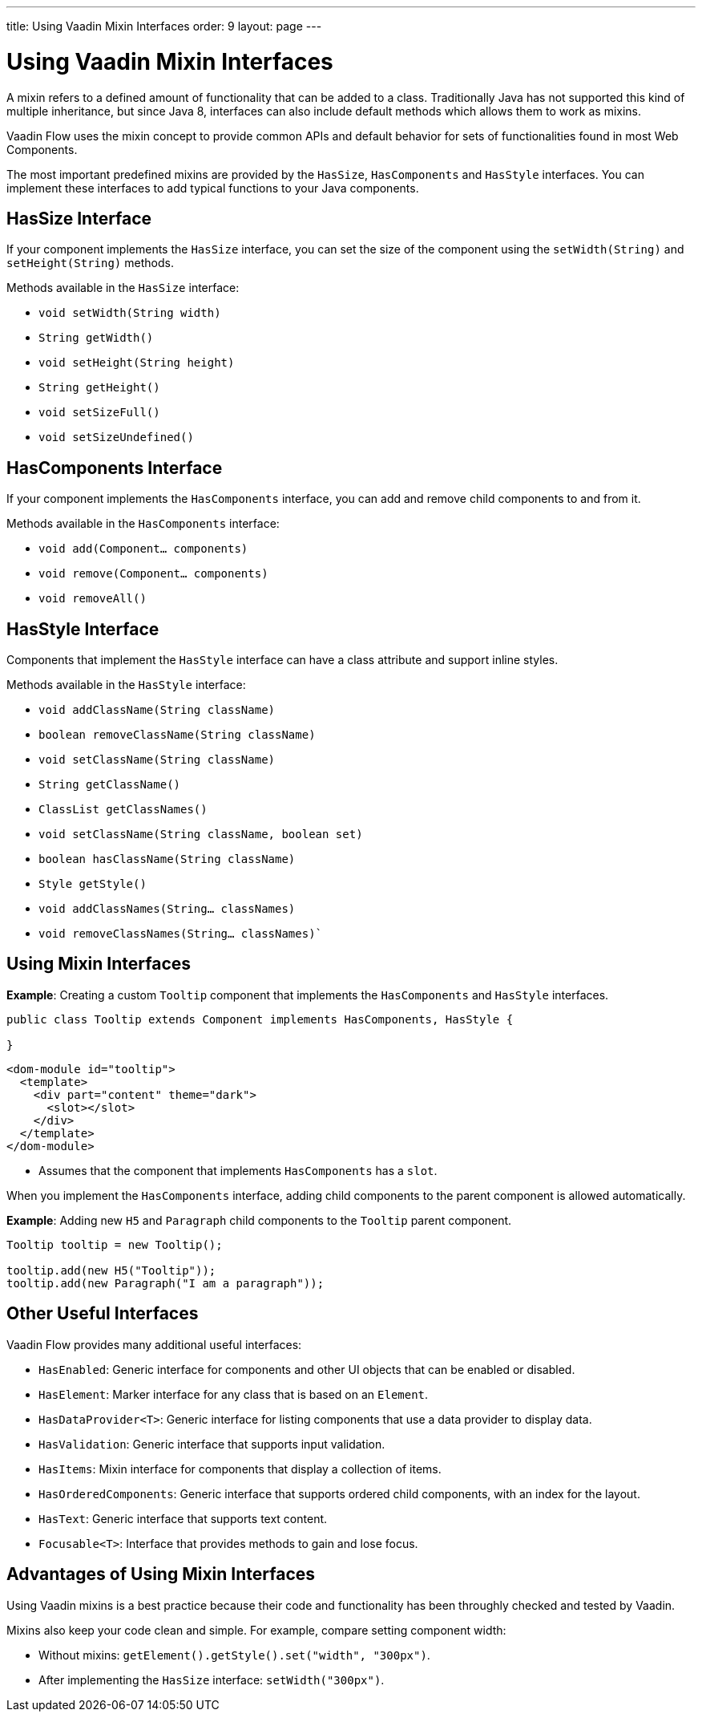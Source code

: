 ---
title: Using Vaadin Mixin Interfaces
order: 9
layout: page
---

= Using Vaadin Mixin Interfaces

A mixin refers to a defined amount of functionality that can be added to a class. Traditionally Java has not supported this kind of multiple inheritance, but since Java 8, interfaces can also include default methods which allows them to work as mixins. 

Vaadin Flow uses the mixin concept to provide common APIs and default behavior for sets of functionalities found in most Web Components.

The most important predefined mixins are provided by the `HasSize`, `HasComponents` and `HasStyle` interfaces. You can implement these interfaces to add typical functions to your Java components.

== HasSize Interface

If your component implements the `HasSize` interface, you can set the size of the component using the `setWidth(String)` and `setHeight(String)` methods.

Methods available in the `HasSize` interface:

* `void setWidth(String width)`
* `String getWidth()`
* `void setHeight(String height)`
* `String getHeight()`
* `void setSizeFull()`
* `void setSizeUndefined()`

== HasComponents Interface

If your component implements the `HasComponents` interface, you can add and remove child components to and from it.

Methods available in the `HasComponents` interface:

* `void add(Component... components)`
* `void remove(Component... components)`
* `void removeAll()`

== HasStyle Interface

Components that implement the `HasStyle` interface can have a class attribute and support inline styles.

Methods available in the `HasStyle` interface:

* `void addClassName(String className)`
* `boolean removeClassName(String className)`
* `void setClassName(String className)`
* `String getClassName()`
* `ClassList getClassNames()`
* `void setClassName(String className, boolean set)`
* `boolean hasClassName(String className)`
* `Style getStyle()`
* `void addClassNames(String... classNames)`
* `void removeClassNames(String... classNames)``

== Using Mixin Interfaces

*Example*: Creating a custom `Tooltip` component that implements the `HasComponents` and `HasStyle` interfaces. 

[source,java]
----
public class Tooltip extends Component implements HasComponents, HasStyle {

}
----

[source,html]
----
<dom-module id="tooltip">
  <template>
    <div part="content" theme="dark">
      <slot></slot>
    </div>
  </template>
</dom-module>
----

* Assumes that the component that implements `HasComponents` has a `slot`.

When you implement the `HasComponents` interface, adding child components to the parent component is allowed automatically. 

*Example*: Adding new `H5` and `Paragraph` child components to the `Tooltip` parent component. 

[source,java]
----
Tooltip tooltip = new Tooltip();

tooltip.add(new H5("Tooltip"));
tooltip.add(new Paragraph("I am a paragraph"));
----

== Other Useful Interfaces

Vaadin Flow provides many additional useful interfaces:

* `HasEnabled`: Generic interface for components and other UI objects that can be enabled or disabled.
* `HasElement`: Marker interface for any class that is based on an `Element`.
* `HasDataProvider<T>`: Generic interface for listing components that use a data provider to display data.
* `HasValidation`: Generic interface that supports input validation.
* `HasItems`: Mixin interface for components that display a collection of items.
* `HasOrderedComponents`: Generic interface that supports ordered child components, with an index for the layout. 
* `HasText`: Generic interface that supports text content.
* `Focusable<T>`: Interface that provides methods to gain and lose focus.


== Advantages of Using Mixin Interfaces

Using Vaadin mixins is a best practice because their code and functionality has been throughly checked and tested by Vaadin.

Mixins also keep your code clean and simple. For example, compare setting component width:

* Without mixins: `getElement().getStyle().set("width", "300px")`.
* After implementing the `HasSize` interface: `setWidth("300px")`.
